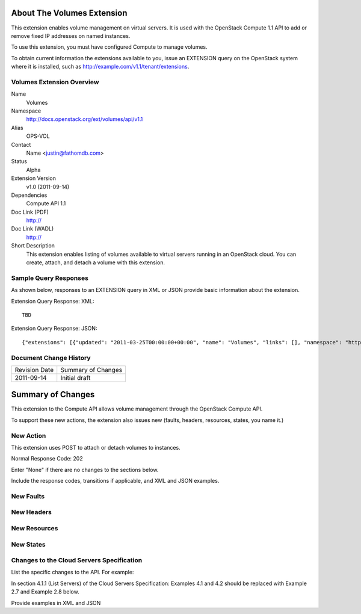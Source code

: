 About The Volumes Extension
===========================
This extension enables volume management on virtual servers. It is used with the OpenStack Compute 1.1 API to add or remove fixed IP addresses on named instances. 

To use this extension, you must have configured Compute to manage volumes.

.. Are there any pre-requisites prior to using it such as special hardware or configuration?

To obtain current information the extensions available to you, issue an EXTENSION query on the OpenStack system where it is installed, such as http://example.com/v1.1/tenant/extensions.

Volumes Extension Overview
--------------------------

Name
	Volumes
	
Namespace
	http://docs.openstack.org/ext/volumes/api/v1.1

Alias
	OPS-VOL
	
Contact
	Name <justin@fathomdb.com>
	
Status
	Alpha
	
Extension Version
	v1.0 (2011-09-14)

Dependencies
	Compute API 1.1
	
Doc Link (PDF)
	http://
	
Doc Link (WADL)
	http://
	
Short Description
	This extension enables listing of volumes available to virtual servers running in an OpenStack cloud. You can create, attach, and detach a volume with this extension.

Sample Query Responses
----------------------

As shown below, responses to an EXTENSION query in XML or JSON provide basic information about the extension. 

Extension Query Response: XML::

   TBD

.. todo:: Provide example of XML query and response for volumes extension.

Extension Query Response: JSON::

    {"extensions": [{"updated": "2011-03-25T00:00:00+00:00", "name": "Volumes", "links": [], "namespace": "http://docs.openstack.org/ext/volumes/api/v1.1", "alias": "os-volumes", "description": "Volumes support"}]}

Document Change History
-----------------------

============= =====================================
Revision Date Summary of Changes
2011-09-14    Initial draft
============= =====================================


Summary of Changes
==================
This extension to the Compute API allows volume management through the OpenStack Compute API.

To support these new actions, the extension also issues new (faults, headers, resources, states, you name it.)

New Action
----------
This extension uses POST to attach or detach volumes to instances.

Normal Response Code: 202

Enter "None" if there are no changes to the sections below. 

Include the response codes, transitions if applicable, and XML and JSON examples.

New Faults
----------

New Headers
-----------

New Resources
-------------

New States
----------

Changes to the Cloud Servers Specification
------------------------------------------

List the specific changes to the API. For example: 

In section 4.1.1 (List Servers) of the Cloud Servers Specification: Examples 4.1 and 4.2 should be replaced with Example 2.7 and Example 2.8 below. 

Provide examples in XML and JSON
